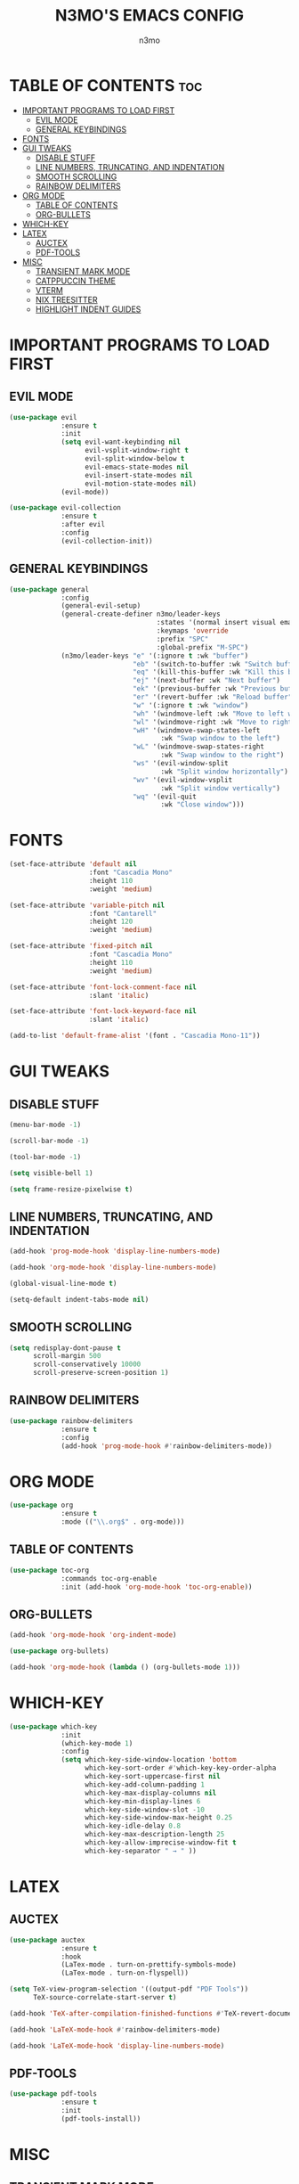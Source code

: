 #+TITLE: N3MO'S EMACS CONFIG 
#+AUTHOR: n3mo
#+DESCRIPTION: my personal emacs config, very much a WIP
#+STARTUP: showeverything
#+OPTIONS: toc:2

* TABLE OF CONTENTS :toc:
- [[#important-programs-to-load-first][IMPORTANT PROGRAMS TO LOAD FIRST]]
  - [[#evil-mode][EVIL MODE]]
  - [[#general-keybindings][GENERAL KEYBINDINGS]]
- [[#fonts][FONTS]]
- [[#gui-tweaks][GUI TWEAKS]]
  - [[#disable-stuff][DISABLE STUFF]]
  - [[#line-numbers-truncating-and-indentation][LINE NUMBERS, TRUNCATING, AND INDENTATION]]
  - [[#smooth-scrolling][SMOOTH SCROLLING]]
  - [[#rainbow-delimiters][RAINBOW DELIMITERS]]
- [[#org-mode][ORG MODE]]
  - [[#table-of-contents][TABLE OF CONTENTS]]
  - [[#org-bullets][ORG-BULLETS]]
- [[#which-key][WHICH-KEY]]
- [[#latex][LATEX]]
  - [[#auctex][AUCTEX]]
  - [[#pdf-tools][PDF-TOOLS]]
- [[#misc][MISC]]
  - [[#transient-mark-mode][TRANSIENT MARK MODE]]
  - [[#catppuccin-theme][CATPPUCCIN THEME]]
  - [[#vterm][VTERM]]
  - [[#nix-treesitter][NIX TREESITTER]]
  - [[#highlight-indent-guides][HIGHLIGHT INDENT GUIDES]]

* IMPORTANT PROGRAMS TO LOAD FIRST

** EVIL MODE
#+begin_src emacs-lisp
  (use-package evil
               :ensure t
               :init
               (setq evil-want-keybinding nil
                     evil-vsplit-window-right t
                     evil-split-window-below t
                     evil-emacs-state-modes nil
                     evil-insert-state-modes nil
                     evil-motion-state-modes nil)
               (evil-mode))

  (use-package evil-collection
               :ensure t
               :after evil
               :config
               (evil-collection-init))
#+end_src 

** GENERAL KEYBINDINGS
#+begin_src emacs-lisp
        (use-package general
                     :config
                     (general-evil-setup)
                     (general-create-definer n3mo/leader-keys
                                             :states '(normal insert visual emacs)
                                             :keymaps 'override
                                             :prefix "SPC"
                                             :global-prefix "M-SPC") 
                     (n3mo/leader-keys "e" '(:ignore t :wk "buffer")
                                       "eb" '(switch-to-buffer :wk "Switch buffer")
                                       "eq" '(kill-this-buffer :wk "Kill this buffer")
                                       "ej" '(next-buffer :wk "Next buffer")
                                       "ek" '(previous-buffer :wk "Previous buffer")
                                       "er" '(revert-buffer :wk "Reload buffer")
                                       "w" '(:ignore t :wk "window")
                                       "wh" '(windmove-left :wk "Move to left window")
                                       "wl" '(windmove-right :wk "Move to right window")
                                       "wH" '(windmove-swap-states-left
                                              :wk "Swap window to the left")
                                       "wL" '(windmove-swap-states-right
                                              :wk "Swap window to the right")
                                       "ws" '(evil-window-split
                                              :wk "Split window horizontally")
                                       "wv" '(evil-window-vsplit
                                              :wk "Split window vertically")
                                       "wq" '(evil-quit
                                              :wk "Close window")))
#+end_src

* FONTS
#+begin_src emacs-lisp
  (set-face-attribute 'default nil
                      :font "Cascadia Mono"
                      :height 110
                      :weight 'medium)

  (set-face-attribute 'variable-pitch nil
                      :font "Cantarell"
                      :height 120
                      :weight 'medium)

  (set-face-attribute 'fixed-pitch nil
                      :font "Cascadia Mono"
                      :height 110
                      :weight 'medium)

  (set-face-attribute 'font-lock-comment-face nil
                      :slant 'italic)

  (set-face-attribute 'font-lock-keyword-face nil
                      :slant 'italic)

  (add-to-list 'default-frame-alist '(font . "Cascadia Mono-11"))
#+end_src

* GUI TWEAKS

** DISABLE STUFF
#+begin_src emacs-lisp
  (menu-bar-mode -1)

  (scroll-bar-mode -1)

  (tool-bar-mode -1)

  (setq visible-bell 1)

  (setq frame-resize-pixelwise t)
#+end_src

** LINE NUMBERS, TRUNCATING, AND INDENTATION
#+begin_src emacs-lisp
  (add-hook 'prog-mode-hook 'display-line-numbers-mode)

  (add-hook 'org-mode-hook 'display-line-numbers-mode)

  (global-visual-line-mode t)

  (setq-default indent-tabs-mode nil)
#+end_src

** SMOOTH SCROLLING
#+begin_src emacs-lisp
  (setq redisplay-dont-pause t
        scroll-margin 500
        scroll-conservatively 10000
        scroll-preserve-screen-position 1)
#+end_src

** RAINBOW DELIMITERS
#+begin_src emacs-lisp
  (use-package rainbow-delimiters
               :ensure t
               :config
               (add-hook 'prog-mode-hook #'rainbow-delimiters-mode))
#+end_src

* ORG MODE
#+begin_src emacs-lisp
  (use-package org
               :ensure t
               :mode (("\\.org$" . org-mode)))
#+end_src

** TABLE OF CONTENTS
#+begin_src emacs-lisp
  (use-package toc-org
               :commands toc-org-enable
               :init (add-hook 'org-mode-hook 'toc-org-enable))
#+end_src

** ORG-BULLETS
#+begin_src emacs-lisp
  (add-hook 'org-mode-hook 'org-indent-mode)

  (use-package org-bullets)

  (add-hook 'org-mode-hook (lambda () (org-bullets-mode 1)))
#+end_src

* WHICH-KEY
#+begin_src emacs-lisp
  (use-package which-key
               :init
               (which-key-mode 1)
               :config
               (setq which-key-side-window-location 'bottom
                     which-key-sort-order #'which-key-key-order-alpha
                     which-key-sort-uppercase-first nil
                     which-key-add-column-padding 1
                     which-key-max-display-columns nil
                     which-key-min-display-lines 6
                     which-key-side-window-slot -10
                     which-key-side-window-max-height 0.25
                     which-key-idle-delay 0.8
                     which-key-max-description-length 25
                     which-key-allow-imprecise-window-fit t
                     which-key-separator " → " ))
#+end_src

* LATEX

** AUCTEX
#+begin_src emacs-lisp
  (use-package auctex
               :ensure t
               :hook
               (LaTex-mode . turn-on-prettify-symbols-mode)
               (LaTex-mode . turn-on-flyspell))

  (setq TeX-view-program-selection '((output-pdf "PDF Tools"))
        TeX-source-correlate-start-server t)

  (add-hook 'TeX-after-compilation-finished-functions #'TeX-revert-document-buffer)

  (add-hook 'LaTeX-mode-hook #'rainbow-delimiters-mode)

  (add-hook 'LaTeX-mode-hook 'display-line-numbers-mode)
#+end_src

** PDF-TOOLS
#+begin_src emacs-lisp
  (use-package pdf-tools
               :ensure t
               :init
               (pdf-tools-install))
#+end_src

* MISC 

** TRANSIENT MARK MODE
#+begin_src emacs-lisp
  (transient-mark-mode 1)  ; dont actually know what this does
#+end_src


** CATPPUCCIN THEME
#+begin_src emacs-lisp
  (use-package catppuccin-theme
               :ensure t
               :config
               (load-theme 'catppuccin :no-confirm))
#+end_src

** VTERM
#+begin_src emacs-lisp
  (setq initial-buffer-choice 'multi-vterm)
#+end_src

** NIX TREESITTER
#+begin_src emacs-lisp
  (use-package nix-ts-mode
               :ensure t
               :mode "\\.nix\\'")
#+end_src

** HIGHLIGHT INDENT GUIDES
#+begin_src emacs-lisp
  (use-package highlight-indent-guides
               :ensure t
               :config
               (setq highlight-indent-guides-method 'character
                     highlight-indent-guides-character ?|))
               ;(set-face-background 'highlight-indent-guides-odd-face "darkgray")
               ;(set-face-background 'highlight-indent-guides-even-face "dimgray"))

  (add-hook 'prog-mode-hook 'highlight-indent-guides-mode)

  (add-hook 'org-mode-hook 'highlight-indent-guides-mode)
#+end_src

#+RESULTS:
| highlight-indent-guides-mode | #[0 \301\211\207 [imenu-create-index-function org-imenu-get-tree] 2] | (lambda nil (org-bullets-mode 1)) | org-indent-mode | toc-org-enable | display-line-numbers-mode | #[0 \300\301\302\303\304$\207 [add-hook change-major-mode-hook org-fold-show-all append local] 5] | #[0 \300\301\302\303\304$\207 [add-hook change-major-mode-hook org-babel-show-result-all append local] 5] | org-babel-result-hide-spec | org-babel-hide-all-hashes |
